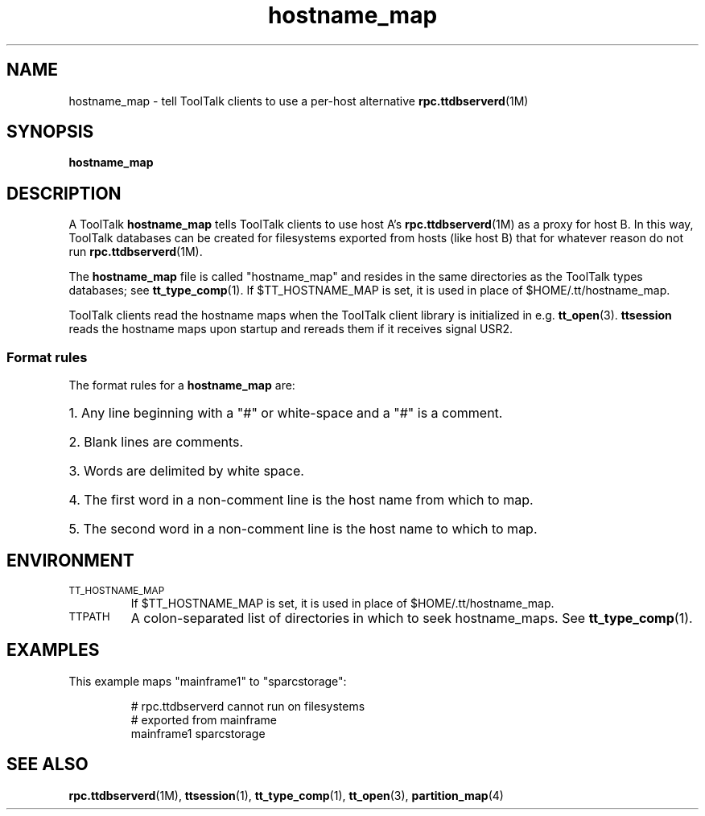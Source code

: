 .TH hostname_map 4 "1 March 1996" "ToolTalk 1.3" "ToolTalk Commands" 
.BH "1 March 1996"
.\" (c) Copyright 1993, 1995 Sun Microsystems, Inc.
.\"  (c) Copyright 1993, 1995 Hewlett-Packard Company
.\"  (c) Copyright 1993, 1995 International Business Machines Corp.
.\"  (c) Copyright 1993, 1995 Novell, Inc.
.IX "hostname_map.4" "" "hostname_map.4" "" 
.SH NAME
hostname_map - tell ToolTalk clients to use a per-host alternative 
.BR rpc.ttdbserverd (1M)
.SH SYNOPSIS
.PP
.B hostname_map
.SH DESCRIPTION
.PP
A ToolTalk
.B hostname_map
tells ToolTalk clients to use host A's
.BR rpc.ttdbserverd (1M)
as a proxy for host B.  In this way, ToolTalk databases can
be created for filesystems exported from hosts (like host B) that
for whatever reason do not run
.BR rpc.ttdbserverd (1M).
.PP
The
.B hostname_map
file is called "hostname_map" and resides in the same directories
as the ToolTalk types databases; see
.BR tt_type_comp (1).
If $TT_HOSTNAME_MAP is set, it is used
in place of $HOME/.tt/hostname_map.
.PP
ToolTalk clients read the hostname maps when the ToolTalk client
library is initialized in e.g.
.BR tt_open (3).
.BR ttsession
reads the hostname maps upon startup and rereads them if it
receives signal USR2.
.SS Format rules
.PP
The format rules for a
.B hostname_map
are:
.HP 3
1. Any line beginning with a "#" or white-space and a "#" is a comment.
.HP 3
2. Blank lines are comments.
.HP 3
3. Words are delimited by white space.
.HP 3
4. The first word in a non-comment line is the host name from which
to map.
.HP 3
5. The second word in a non-comment line is the host name to which
to map.
.SH ENVIRONMENT
.TP
.SM TT_HOSTNAME_MAP
If $TT_HOSTNAME_MAP is set, it is used
in place of $HOME/.tt/hostname_map.
.TP
.SM TTPATH
A colon-separated list of directories in which to seek hostname_maps.
See
.BR tt_type_comp (1).
.SH EXAMPLES
.PP
This example maps "mainframe1" to "sparcstorage":
.IP
.nf
# rpc.ttdbserverd cannot run on filesystems
# exported from mainframe
mainframe1 sparcstorage
.fi
.SH "SEE ALSO"
.na
.PP
.BR rpc.ttdbserverd (1M),
.BR ttsession (1),
.BR tt_type_comp (1),
.BR tt_open (3),
.BR partition_map (4)
